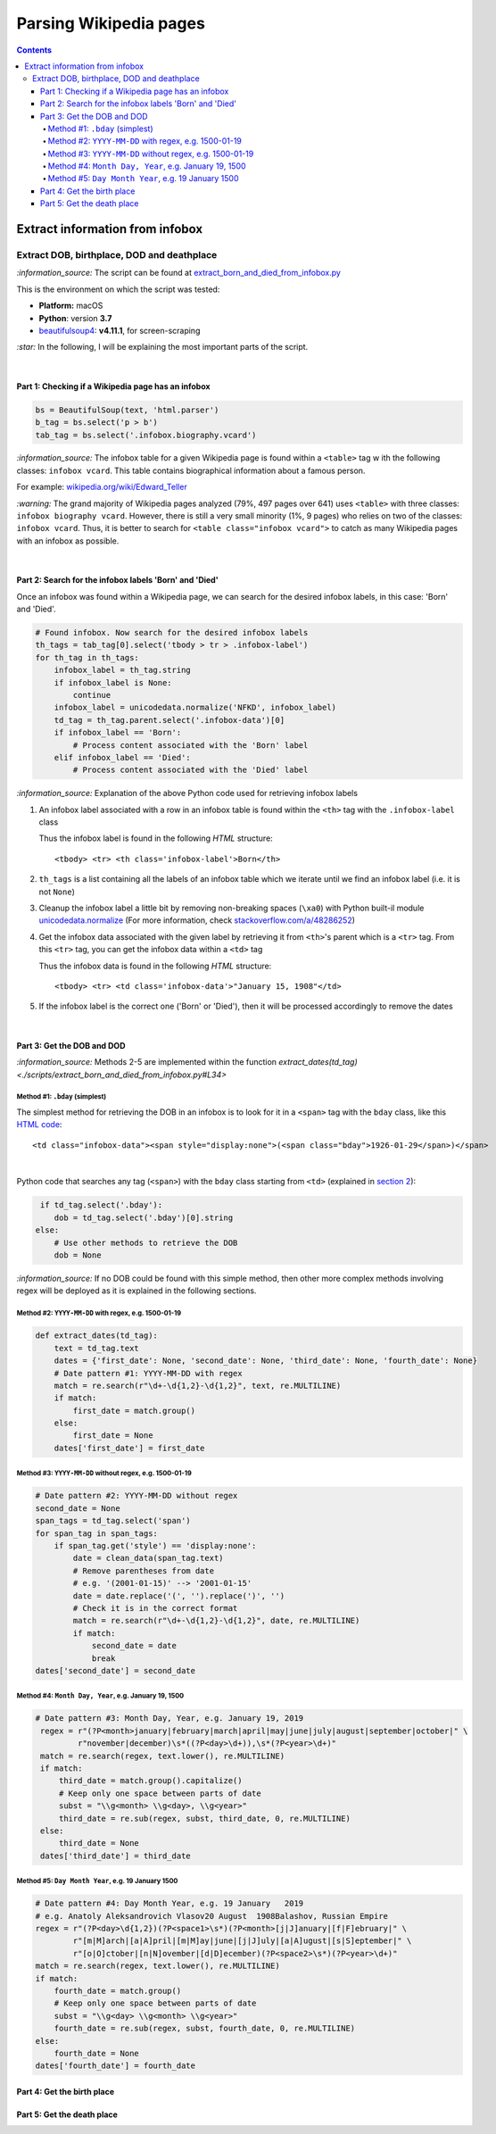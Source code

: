 =======================
Parsing Wikipedia pages
=======================
.. contents:: **Contents**
   :depth: 4
   :local:
   :backlinks: top
   
Extract information from infobox
================================
Extract DOB, birthplace, DOD and deathplace
-------------------------------------------
`:information_source:` The script can be found at `extract_born_and_died_from_infobox.py <./scripts/extract_born_and_died_from_infobox.py>`_

This is the environment on which the script was tested:

* **Platform:** macOS
* **Python**: version **3.7**
* `beautifulsoup4 <https://www.crummy.com/software/BeautifulSoup/>`_: **v4.11.1**, for screen-scraping

`:star:` In the following, I will be explaining the most important parts of the script.

|

Part 1: Checking if a Wikipedia page has an infobox
"""""""""""""""""""""""""""""""""""""""""""""""""""
.. code-block:: python

   bs = BeautifulSoup(text, 'html.parser')
   b_tag = bs.select('p > b')
   tab_tag = bs.select('.infobox.biography.vcard')

`:information_source:` The infobox table for a given Wikipedia page is found within a ``<table>`` tag w
ith the following classes: ``infobox vcard``. This table contains biographical information about a famous person.

For example: `wikipedia.org/wiki/Edward_Teller <https://en.wikipedia.org/wiki/Edward_Teller>`_

`:warning:` The grand majority of Wikipedia pages analyzed (79%, 497 pages over 641) uses ``<table>`` with three classes: ``infobox biography vcard``. However, there is still a very small minority (1%, 9 pages) who relies on two of the classes:  ``infobox vcard``. Thus, it is better to search for ``<table class="infobox vcard">`` to catch as many Wikipedia pages with an infobox as possible.

|

Part 2: Search for the infobox labels 'Born' and 'Died'
"""""""""""""""""""""""""""""""""""""""""""""""""""""""
Once an infobox was found within a Wikipedia page, we can search for the desired infobox labels, in this case: 'Born' and 'Died'.

.. code-block:: python

    # Found infobox. Now search for the desired infobox labels
    th_tags = tab_tag[0].select('tbody > tr > .infobox-label')
    for th_tag in th_tags:
        infobox_label = th_tag.string
        if infobox_label is None:
            continue
        infobox_label = unicodedata.normalize('NFKD', infobox_label)
        td_tag = th_tag.parent.select('.infobox-data')[0]
        if infobox_label == 'Born':
            # Process content associated with the 'Born' label
        elif infobox_label == 'Died':
            # Process content associated with the 'Died' label

`:information_source:` Explanation of the above Python code used for retrieving infobox labels

1. An infobox label associated with a row in an infobox table is found within the ``<th>`` tag with the ``.infobox-label`` class
   
   Thus the infobox label is found in the following *HTML* structure::
   
    <tbody> <tr> <th class='infobox-label'>Born</th>
 
2. ``th_tags`` is a list containing all the labels of an infobox table which we iterate until we find an infobox label (i.e. it is not ``None``)
3. Cleanup the infobox label a little bit by removing non-breaking spaces (``\xa0``) with Python built-il module 
   `unicodedata.normalize <https://docs.python.org/3/library/unicodedata.html#unicodedata.normalize>`_
   (For more information, check `stackoverflow.com/a/48286252 <https://stackoverflow.com/a/48286252>`_)
4. Get the infobox data associated with the given label by retrieving it from ``<th>``'s parent which is a ``<tr>`` tag. From this ``<tr>`` tag, 
   you can get the infobox data within a ``<td>`` tag
   
   Thus the infobox data is found in the following *HTML* structure::
   
    <tbody> <tr> <td class='infobox-data'>"January 15, 1908"</td>
5. If the infobox label is the correct one ('Born' or 'Died'), then it will be processed accordingly to remove the dates

|

Part 3: Get the DOB and DOD
"""""""""""""""""""""""""""
`:information_source:` Methods 2-5 are implemented within the function `extract_dates(td_tag) <./scripts/extract_born_and_died_from_infobox.py#L34>`

Method #1: ``.bday`` (simplest)
'''''''''''''''''''''''''''''''
The simplest method for retrieving the DOB in an infobox is to look for it in a ``<span>`` tag with the ``bday`` class, like this 
`HTML code <https://en.wikipedia.org/wiki/Abdus_Salam>`_::

 <td class="infobox-data"><span style="display:none">(<span class="bday">1926-01-29</span>)</span>

|

Python code that searches any tag (``<span>``) with the ``bday`` class starting from ``<td>`` (explained in `section 2 <#part-2-search-for-the-infobox-labels-born-and-died>`_):

.. code-block:: python

    if td_tag.select('.bday'):
       dob = td_tag.select('.bday')[0].string
   else:
       # Use other methods to retrieve the DOB
       dob = None

`:information_source:` If no DOB could be found with this simple method, then other more complex methods involving regex will be deployed as it is
explained in the following sections.

Method #2: ``YYYY-MM-DD`` with regex, e.g. 1500-01-19
'''''''''''''''''''''''''''''''''''''''''''''''''''''
.. code-block:: python

    def extract_dates(td_tag):     
        text = td_tag.text
        dates = {'first_date': None, 'second_date': None, 'third_date': None, 'fourth_date': None}
        # Date pattern #1: YYYY-MM-DD with regex
        match = re.search(r"\d+-\d{1,2}-\d{1,2}", text, re.MULTILINE)
        if match:
            first_date = match.group()
        else:
            first_date = None
        dates['first_date'] = first_date

Method #3: ``YYYY-MM-DD`` without regex, e.g. 1500-01-19
''''''''''''''''''''''''''''''''''''''''''''''''''''''''
.. code-block:: python

    # Date pattern #2: YYYY-MM-DD without regex
    second_date = None
    span_tags = td_tag.select('span')
    for span_tag in span_tags:
        if span_tag.get('style') == 'display:none':
            date = clean_data(span_tag.text)
            # Remove parentheses from date
            # e.g. '(2001-01-15)' --> '2001-01-15'
            date = date.replace('(', '').replace(')', '')
            # Check it is in the correct format
            match = re.search(r"\d+-\d{1,2}-\d{1,2}", date, re.MULTILINE)
            if match:
                second_date = date
                break
    dates['second_date'] = second_date

Method #4: ``Month Day, Year``, e.g. January 19, 1500
'''''''''''''''''''''''''''''''''''''''''''''''''''''
.. code-block:: python

   # Date pattern #3: Month Day, Year, e.g. January 19, 2019
    regex = r"(?P<month>january|february|march|april|may|june|july|august|september|october|" \
            r"november|december)\s*((?P<day>\d+)),\s*(?P<year>\d+)"
    match = re.search(regex, text.lower(), re.MULTILINE)
    if match:
        third_date = match.group().capitalize()
        # Keep only one space between parts of date
        subst = "\\g<month> \\g<day>, \\g<year>"
        third_date = re.sub(regex, subst, third_date, 0, re.MULTILINE)
    else:
        third_date = None
    dates['third_date'] = third_date

Method #5: ``Day Month Year``, e.g. 19 January 1500
'''''''''''''''''''''''''''''''''''''''''''''''''''
.. code-block:: python

    # Date pattern #4: Day Month Year, e.g. 19 January   2019
    # e.g. Anatoly Aleksandrovich Vlasov20 August  1908Balashov, Russian Empire
    regex = r"(?P<day>\d{1,2})(?P<space1>\s*)(?P<month>[j|J]anuary|[f|F]ebruary|" \
            r"[m|M]arch|[a|A]pril|[m|M]ay|june|[j|J]uly|[a|A]ugust|[s|S]eptember|" \
            r"[o|O]ctober|[n|N]ovember|[d|D]ecember)(?P<space2>\s*)(?P<year>\d+)"
    match = re.search(regex, text.lower(), re.MULTILINE)
    if match:
        fourth_date = match.group()
        # Keep only one space between parts of date
        subst = "\\g<day> \\g<month> \\g<year>"
        fourth_date = re.sub(regex, subst, fourth_date, 0, re.MULTILINE)
    else:
        fourth_date = None
    dates['fourth_date'] = fourth_date

Part 4: Get the birth place
"""""""""""""""""""""""""""

Part 5: Get the death place
"""""""""""""""""""""""""""
